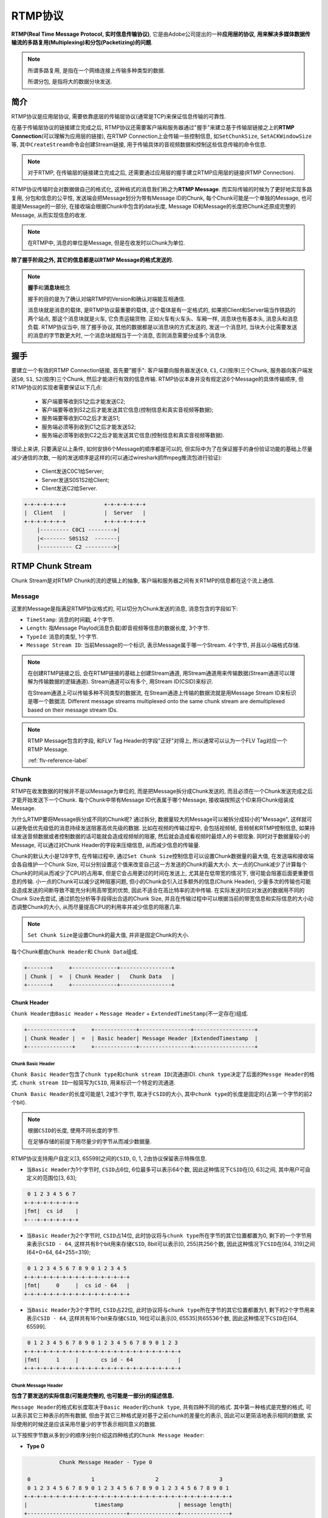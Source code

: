 RTMP协议
========

**RTMP(Real Time Message Protocol, 实时信息传输协议)**\ , 它是由Adobe公司提出的一种\ **应用层的协议**\ , 
**用来解决多媒体数据传输流的多路复用(Multiplexing)和分包(Packetizing)的问题**\ .

.. note::

    所谓多路复用, 是指在一个网络连接上传输多种类型的数据.

    所谓分包, 是指将大的数据分块发送.


简介
----

RTMP协议是应用层协议, 需要依靠底层的传输层协议(通常是TCP)来保证信息传输的可靠性.

在基于传输层协议的链接建立完成之后, RTMP协议还需要客户端和服务器通过"握手"来建立基于传输层链接之上的\ **RTMP Connection**\ (可以理解为应用层的链接), 
在RTMP Connection上会传输一些控制信息, 如\ ``SetChunkSize``\ , ``SetACKWindowSize``\ 等, 其中\ ``CreateStream``\ 命令会创建Stream链接, 用于传输具体的音视频数据和控制这些信息传输的命令信息.

.. note::

    对于RTMP, 在传输层的链接建立完成之后, 还需要通过应用层的握手建立RTMP应用层的链接(RTMP Connection). 


RTMP协议传输时会对数据做自己的格式化, 这种格式的消息我们称之为\ **RTMP Message**\ .
而实际传输的时候为了更好地实现多路复用, 分包和信息的公平性, 发送端会把Message划分为带有Message ID的Chunk, 
每个Chunk可能是一个单独的Message, 也可能是Message的一部分, 在接收端会根据Chunk中包含的data长度, Message ID和Message的长度把Chunk还原成完整的Message, 从而实现信息的收发.

.. note::

    在RTMP中, 消息的单位是Message, 但是在收发时以Chunk为单位.


**除了握手阶段之外, 其它的信息都是以RTMP Message的格式发送的.**

.. note::

    **握手**\ 和\ **消息块**\ 概念 

    握手的目的是为了确认对端RTMP的Version和确认对端能互相通信.

    消息块就是消息的载体, 是RTMP协议最重要的载体, 这个载体是有一定格式的, 如果把Client和Server端当作铁路的两个站点, 那这个消息块就是火车, 它负责运输货物. 
    正如火车有火车头、车厢一样, 消息块也有基本头, 消息头和消息负载.
    RTMP协议当中, 除了握手协议, 其他的数据都是以消息块的方式发送的, 发送一个消息时, 当块大小比需要发送的消息的字节数更大时, 一个消息块就相当于一个消息, 否则消息需要分成多个消息块.


握手
----

要建立一个有效的RTMP Connection链接, 首先要"握手": 客户端要向服务器发送\ ``C0``, ``C1``, ``C2``\ (按序)三个Chunk, 服务器向客户端发送\ ``S0``, ``S1``, ``S2``\ (按序)三个Chunk, 然后才能进行有效的信息传输. 
RTMP协议本身并没有规定这6个Message的具体传输顺序, 但RTMP协议的实现者需要保证以下几点:

    -  客户端要等收到S1之后才能发送C2;
    -  客户端要等收到S2之后才能发送其它信息(控制信息和真实音视频等数据);
    -  服务端要等收到C0之后才发送S1;
    -  服务端必须等到收到C1之后才能发送S2;
    -  服务端必须等到收到C2之后才能发送其它信息(控制信息和真实音视频等数据).

理论上来讲, 只要满足以上条件, 如何安排6个Message的顺序都是可以的, 但实际中为了在保证握手的身份验证功能的基础上尽量减少通信的次数, 一般的发送顺序是这样的(可以通过wireshark抓ffmpeg推流包进行验证):

    - Client发送C0C1给Server;
    - Server发送S0S1S2给Client;
    - Client发送C2给Server.

.. code-block::

    +-+-+-+-+-+-+            +-+-+-+-+-+-+
    |  Client   |            |  Server   |
    +-+-+-+-+-+-+            +-+-+-+-+-+-+
        |--------- C0C1 -------->|     
        |<------- S0S1S2  -------|
        |---------- C2 --------->|


RTMP Chunk Stream
-----------------

Chunk Stream是对RTMP Chunk的流的逻辑上的抽象, 客户端和服务器之间有关RTMP的信息都在这个流上通信.


Message
^^^^^^^

这里的Message是指满足RTMP协议格式的, 可以切分为Chunk发送的消息, 消息包含的字段如下:

*   ``TimeStamp``: 消息的时间戳, 4个字节.
*   ``Length``: 指Message Playlod(消息负载)即音视频等信息的数据长度, 3个字节.
*   ``TypeId``: 消息的类型, 1个字节.
*   ``Message Stream ID``: 当前Message的一个标识, 表示Message属于哪一个Stream. 4个字节, 并且以小端格式存储.

.. note:: 
    
    在创建RTMP链接之后, 会在RTMP链接的基础上创建Stream通道, 用Stream通道用来传输数据(Stream通道可以理解为传输数据的逻辑通道). 
    Stream通道可以有多个, 用Stream ID(CSID)来标识.

    在Stream通道上可以传输多种不同类型的数据流, 在Stream通道上传输的数据流就是用Message Stream ID来标识是哪一个数据流.
    Different message streams multiplexed onto the same chunk stream are demultiplexed based on their message stream IDs.

.. note::

    RTMP Message包含的字段, 和FLV Tag Header的字段"正好"对得上, 所以通常可以认为一个FLV Tag对应一个RTMP Message.
    
    :ref:`flv-reference-label`


Chunk
^^^^^

RTMP在收发数据的时候并不是以Message为单位的, 而是把Message拆分成Chunk发送的, 而且必须在一个Chunk发送完成之后才能开始发送下一个Chunk. 
每个Chunk中带有Message ID代表属于哪个Message, 接收端按照这个ID来将Chunk组装成Message.

为什么RTMP要将Message拆分成不同的Chunk呢? 
通过拆分, 数据量较大的Message可以被拆分成较小的"Message", 这样就可以避免低优先级低的消息持续发送阻塞高优先级的数据. 
比如在视频的传输过程中, 会包括视频帧, 音频帧和RTMP控制信息, 如果持续发送音频数据或者控制数据的话可能就会造成视频帧的阻塞, 然后就会造成看视频时最烦人的卡顿现象. 
同时对于数据量较小的Message, 可以通过对Chunk Header的字段来压缩信息, 从而减少信息的传输量.

Chunk的默认大小是128字节, 在传输过程中, 通过\ ``Set Chunk Size``\ 控制信息可以设置Chunk数据量的最大值, 在发送端和接收端会各自维护一个Chunk Size, 可以分别设置这个值来改变自己这一方发送的Chunk的最大大小. 
大一点的Chunk减少了计算每个Chunk的时间从而减少了CPU的占用率, 但是它会占用更过的时间在发送上, 尤其是在低带宽的情况下, 很可能会阻塞后面更重要信息的传输. 
小一点的Chunk可以减少这种阻塞问题, 但小的Chunk会引入过多额外的信息(Chunk Header), 少量多次的传输也可能会造成发送的间断导致不能充分利用高带宽的优势, 因此不适合在高比特率的流中传输. 
在实际发送时应对发送的数据用不同的Chunk Size去尝试, 通过抓包分析等手段得出合适的Chunk Size, 并且在传输过程中可以根据当前的带宽信息和实际信息的大小动态调整Chunk的大小, 从而尽量提高CPU的利用率并减少信息的阻塞几率.

.. note::

    ``Set Chunk Size``\ 是设置Chunk的最大值, 并非是固定Chunk的大小.

每个Chunk都由\ ``Chunk Header``\ 和 ``Chunk Data``\ 组成.

.. code-block:: 

    +-------+     +--------------+----------------+  
    | Chunk |  =  | Chunk Header |   Chunk Data   |  
    +-------+     +--------------+----------------+


Chunk Header
~~~~~~~~~~~~

``Chunk Header``\ 由\ ``Basic Header`` + ``Message Header`` + ``ExtendedTimeStamp``\ (不一定存在)组成.

.. code-block:: 

    +--------------+     +-------------+----------------+-------------------+ 
    | Chunk Header |  =  | Basic header| Message Header |ExtendedTimestamp  |  
    +--------------+     +-------------+----------------+-------------------+


Chunk Basic Header
++++++++++++++++++

``Chunk Basic Header``\ 包含了\ ``chunk type``\ 和\ ``chunk stream ID``\ (流通道ID). 
``chunk type``\ 决定了后面的\ ``Messge Header``\ 的格式. 
``chunk stream ID``\ 一般简写为\ ``CSID``\ , 用来标识一个特定的流通道.

``Chunk Basic Header``\ 的长度可能是1, 2或3个字节, 取决于\ ``CSID``\ 的大小, 其中\ ``chunk type``\ 的长度是固定的(占第一个字节的前2个bit).

.. note::

    根据\ ``CSID``\ 的长度, 使用不同长度的字节.
    
    在足够存储的前提下用尽量少的字节从而减少数据量.

RTMP协议支持用户自定义[3, 65599]之间的\ ``CSID``\ , 0, 1, 2由协议保留表示特殊信息. 

*   当\ ``Basic Header``\ 为1个字节时, ``CSID``\ 占6位, 6位最多可以表示64个数, 因此这种情况下\ ``CSID``\ 在[0, 63]之间, 其中用户可自定义的范围位[3, 63];

.. code-block::

     0 1 2 3 4 5 6 7
    +-+-+-+-+-+-+-+-+
    |fmt|  cs id    |
    +---+-+-+-+-+-+-+

*   当\ ``Basic Header``\ 为2个字节时, ``CSID``\ 占14位, 此时协议将与\ ``chunk type``\ 所在字节的其它位置都置为0, 剩下的一个字节用来表示\ ``CSID - 64``\ , 
    这样共有8个bit用来存储\ ``CSID``, 8bit可以表示[0, 255]共256个数, 因此这种情况下\ ``CSID``\ 在[64, 319]之间(64+0=64, 64+255=319);

.. code-block::

     0 1 2 3 4 5 6 7 8 9 0 1 2 3 4 5   
    +-+-+-+-+-+-+-+-+-+-+-+-+-+-+-+-+
    |fmt|     0     |  cs id - 64   |
    +-+-+-+-+-+-+-+-+-+-+-+-+-+-+-+-+

*   当\ ``Basic Header``\ 为3个字节时, ``CSID``\ 占22位, 此时协议将与\ ``chunk type``\ 所在字节的其它位置都置为1, 剩下的2个字节用来表示\ ``CSID - 64``\ , 
    这样共有16个bit来存储\ ``CSID``\ , 16位可以表示[0, 65535]共65536个数, 因此这种情况下\ ``CSID``\ 在[64, 65599].

.. code-block:: 

     0 1 2 3 4 5 6 7 8 9 0 1 2 3 4 5 6 7 8 9 0 1 2 3
    +-+-+-+-+-+-+-+-+-+-+-+-+-+-+-+-+-+-+-+-+-+-+-+-+
    |fmt|     1     |       cs id - 64              |
    +-+-+-+-+-+-+-+-+-+-+-+-+-+-+-+-+-+-+-+-+-+-+-+-+

.. code-block:: c
    :emphasize-lines: 4, 5, 6

    // 以下是上述 chuck stream id 类型非全部：
    typedef NS_ENUM(NSUInteger, RTMPChunckStreamID)
    {
        RTMPChunckStreamID_PRO_CONTROL       = 0x2, // 协议控制块流ID  
        RTMPChunckStreamID_COMMAND           = 0x3, // 控制块流ID  
        RTMPChunckStreamID_MEDIA             = 0x4, // 音视频块流ID  
    };


Chunk Message Header
++++++++++++++++++++

**包含了要发送的实际信息(可能是完整的, 也可能是一部分)的描述信息.**

``Message Header``\ 的格式和长度取决于\ ``Basic Header``\ 的\ ``chunk type``\ , 共有四种不同的格式.
其中第一种格式是完整的格式, 可以表示其它三种表示的所有数据, 
但由于其它三种格式是对基于之前chunk的差量化的表示, 因此可以更简洁地表示相同的数据, 实际使用的时候还是应该采用尽量少的字节表示相同意义的数据.

以下按照字节数从多到少的顺序分别介绍这四种格式的\ ``Chunk Message Header``:

*   **Type 0**

.. code-block:: 

                Chunk Message Header - Type 0                

      0                   1                   2                   3   
      0 1 2 3 4 5 6 7 8 9 0 1 2 3 4 5 6 7 8 9 0 1 2 3 4 5 6 7 8 9 0 1 
     +-+-+-+-+-+-+-+-+-+-+-+-+-+-+-+-+-+-+-+-+-+-+-+-+-+-+-+-+-+-+-+-+  
     |                     timestamp                 | message length|
     +-------------------------------+---------------+---------------+  
     |       message length(cont)    |message type id| msg stream id | 
     +-------------------------------+---------------+---------------+ 
     :            message stream id(cont)            |  
     +-+-+-+-+-+-+-+-+-+-+-+-+-+-+-+-+-+-+-+-+-+-+-+-+

Type = 0时, ``Message Header``\ 占用11个字节, 其它三种能表示的数据它都能表示, 但在chunk stream开始的第一个chunk和头信息的时间戳后退(即值与上一个chunk相比减小, 通常在回退播放时会出这种情况)的时候必须采用这种格式.

    -   ``timestamp``\ (时间戳): 占用3个字节, 最大表示\ :math:`16777215 = 0xFFFFFF = 2^{24}-1`\ , 超出这个值, 这3个字节置为1, 将实际的时间戳转存到\ ``Extended Timestamp``\ 字段中, 接收端在判断timestamp字段24个位都为1时就会去\ ``Extended Timestamp``\ 字段中解析实际的时间戳.

    -   ``message length``\ (消息数据的长度): 占用3个字节, 表示实际发送的消息的数据如音频帧, 视频帧等数据的长度, 单位是字节. 
        **注意这里是Message的长度, 也就是chunk属于的Message的总数据长度, 而不是chunk本身Data的数据的长度.**

    -   ``message type id``\ (消息的类型id): 占用1个字节, 表示实际发送的数据的类型, 如8代表音频数据, 9代表视频数据.

    -   ``message stream id``\ (消息的流id): 占用4个字节, 表示该chunk所在的流的ID, 和\ ``Basic Header``\ 的\ ``CSID``\ 一样, 它采用小端存储的方式.

*   **Type 1**

.. code-block::

                Chunk Message Header - Type 1                

     0                   1                   2                   3   
     0 1 2 3 4 5 6 7 8 9 0 1 2 3 4 5 6 7 8 9 0 1 2 3 4 5 6 7 8 9 0 1 
    +-+-+-+-+-+-+-+-+-+-+-+-+-+-+-+-+-+-+-+-+-+-+-+-+-+-+-+-+-+-+-+-+  
    |                     timestamp delta           | message length|
    +-------------------------------+---------------+---------------+  
    |       message length(cont)    |message type id|
    +-------------------------------+---------------+

Type = 1时, ``Message Header``\ 占用7个字节, 省去了表示\ ``message stream id``\ 的4个字节, 表示此chunk和上一个chunk所在的流相同, 如果发送端只和对端有一个流连接的时候可以尽量去采用这种格式.

    -   ``timestamp delta``\ : 占用3个字节, 注意这里和type = 0时不同, 存储的是和上一个chunk的时间差. 
        类似上面提到的timestamp, 当它的值超过3个字节所能表示的最大值时, 三个字节都置为1, 时间的时间戳差值就会转存到\ ``Extended Timestamp``\ 字段中.

*   **Type 2**

.. code-block::

    
                Chunk Message Header - Type 2                

     0                   1                   2     
     0 1 2 3 4 5 6 7 8 9 0 1 2 3 4 5 6 7 8 9 0 1 2 3
    +-+-+-+-+-+-+-+-+-+-+-+-+-+-+-+-+-+-+-+-+-+-+-+-+
    |                     timestamp delta           |
    +-------------------------------+---------------+

Type = 2时, ``Message Header``\ 占用3个字节, 相对于Type = 1格式又省去了表示消息长度的3个字节和表示消息类型的1个字节, 表示此chunk和上一次发送的chunk所在的流, 消息的长度和消息的类型都相同. 
余下的三个字节表示\ ``timestamp delta``\ , 使用同Type = 1相同.

*   **Type 3**

0字节!!! 表示这个chunk的\ ``Message Header``\ 和上一个完全相同. 
当它跟在Type = 0的chunk后面时, 表示和前一个chunk的时间戳都是相同的. 
什么时候连时间戳都是相同的呢? 就是一个Message拆分成了多个chunk, 这个chunk和上一个chunk同属于一个Message. 
而当它跟在Type = 1或者Type = 2的chunk后面时, 表示和前一个chunk的时间戳差是相同的. 
比如第一个chunk的Type = 0, timestamp = 100, 第二个chunk的Type = 2, timestamp delta = 20, 表示时间戳为100+20 = 120, 第三个chunk的Type = 3, timestamp delta = 20, 时间戳为120 + 20 = 140.


之前我们就说过, ``Basic Header``\ 中的\ ``chunk type``\ 字段, 决定了\ ``Message Header``\ 的格式, 它们的对应关系如下:

.. table::

    ============ =====================
    chunk type   Message Header的格式
    0            Type 0
    1            Type 1
    2            Type 2
    3            Type 3
    ============ =====================


.. code-block:: c

   // 以下是上述Basic Header中fmt值枚举
   typedef NS_ENUM(NSUInteger, RTMPBHFmt)
   {
       RTMPBHFmt_FULL              = 0x0,
       RTMPBHFmt_NO_MSG_STREAM_ID  = 0x1,
       RTMPBHFmt_TIMESTAMP         = 0x2, // 'Chuck Message Header' only timestamp
       RTMPBHFmt_ONLY              = 0x3, // 'Chunk Message Header' all no
   };
   
   // 以下是上述 message type id 类型非全部
   typedef NS_ENUM(NSUInteger, RTMPMessageTypeID)
   {
       RTMPMessageTypeID_CHUNK_SIZE     = 0x1, //协议控制消息 ChunkData承载大小，进行分块
       RTMPMessageTypeID_ABORT          = 0x2, //协议控制消息 消息分块只收到部分时，发送此控制消息，发端不在
       RTMPMessageTypeID_BYTES_READ     = 0x3, //协议控制消息
       RTMPMessageTypeID_PING           = 0x4, //用户控制消息 该消息在Chunk流中发送时，msg stream id = 0, chunck stream id = 2, message type id = 4
       RTMPMessageTypeID_SERVER_WINDOW  = 0x5, //协议控制消息
       RTMPMessageTypeID_PEER_BW        = 0x6, //协议控制消息
       RTMPMessageTypeID_AUDIO          = 0x8, //音频消息
       RTMPMessageTypeID_VIDEO          = 0x9, //视频消息
       RTMPMessageTypeID_FLEX_STREAM    = 0xF,
       RTMPMessageTypeID_FLEX_OBJECT    = 0x10,
       RTMPMessageTypeID_FLEX_MESSAGE   = 0x11,
       RTMPMessageTypeID_NOTIFY         = 0x12, //数据消息，传递一些元数据
       RTMPMessageTypeID_SHARED_OBJ     = 0x13, //
       RTMPMessageTypeID_INVOKE         = 0x14, //命令消息，客户端与服务器之间执行命令如：connect、publish
       RTMPMessageTypeID_METADATA       = 0x16, //
   };


ExtendedTimestamp
+++++++++++++++++

.. code-block:: 

     0                   1                   2                   3   
     0 1 2 3 4 5 6 7 8 9 0 1 2 3 4 5 6 7 8 9 0 1 2 3 4 5 6 7 8 9 0 1 
    +-+-+-+-+-+-+-+-+-+-+-+-+-+-+-+-+-+-+-+-+-+-+-+-+-+-+-+-+-+-+-+-+ 
    |                           timestamp                           |   
    +-+-+-+-+-+-+-+-+-+-+-+-+-+-+-+-+-+-+-+-+-+-+-+-+-+-+-+-+-+-+-+-+

只有当块消息头中的普通时间戳设置为\ ``0xffffff``\ 时, 本字段才被传送.
如果普通时间戳的值小于\ ``0xffffff``\ , 那么本字段一定不能出现.


Chunk Data
~~~~~~~~~~

``Chunk Data``\ 的实例就是Message.

The server and the client send RTMP messages over the network to communicate with each other. 
The messages could include audio, video, data, or any other messages.

The RTMP message has two parts, a header and its playload.

.. code-block::

    Message = Message Header + Message Playload


Message Header(11 bytes)
++++++++++++++++++++++++

.. code-block::

    Message Header = Message Type + Playload Length + TimeStamp + Stream ID

The message Header contains the following:

*   ``Message Type(1 byte)``

One byte field to represent the message type. 
A range of type IDs(1-6) are reserved for protocol control message.

*   ``Length(3 bytes)``

Three-byte field that represents the size of the playload in bytes. 
It is set in big-endian format.

*   ``TimeStamp(4 bytes)``

Four-byte field that contains a timestamp of the message. 
The 4 bytes are packed in the big-endian order.

*   ``Message Stream Id(3 bytes)``

Three-byte field that identifies the stream of the message. 
These bytes are set in big-endian format.

.. image:: images/rtmp/message_header.png


Message Playload
++++++++++++++++

The other part of the message is the payload, which is the actual data contained in the message. 
For example, it could be some audio samples or compressed video data.


Message的分类
-------------

*   **Protocol Control Messages**

协议控制消息, 用来与对端协调控制.

RTMP Chunk Stream uses message type IDs 1, 2, 3, 5, and 6 for protocol control messages. 

These protocol control messages MUST have message stream ID 0(known as the control stream)and be sent in chunk stream ID 2. 
Protocol control messages take effect as soon as they are received; their timestamps are ingnored.

    -   Set Chunk Size(Message Type ID = 1)

    设置块的大小，通知对端使用新的块大小.

    -   Abort Message(Message Type ID = 2)

    取消消息, 用于通知正在等待接收块以完成消息的对等端, 丢弃一个块流中已经接收的部分并且取消对该消息的处理.

    -   Acknowledgement(Message Type ID = 3)

    确认消息, 客户端或服务端在接收到数量与窗口大小相等的字节后发送确认消息到对方. 

    -   Window Acknowledgement Size(Message Type ID = 5)

    确认窗口大小, 客户端或服务端发送本消息来通知对方发送确认消息的窗口大小.

    -   Set Peer Bandwidth(Message Type ID = 6)
  
    设置对端带宽, 客户端或服务端发送本消息更新对等端的输出带宽.

*   **Command Messsage(Message Type ID = 17或20)**

命令消息, 表示在客户端和服务器之间传递的在对端执行某些操作的命令消息. 
如\ ``connect``\ 表示连接对端, 对端如果同意连接的话会记录发送端信息并返回连接成功消息; 
``publish``\ 表示开始向对方推流, 接收端接到命令后准备好接收对方发送的流信息.

当信息使用AMF0编码时, Messsage Type ID = 20, AMF3编码时Message Type ID = 17.

*   **Data Message(Message Type ID = 15或18)**

数据消息, 传递一些元数据(MetaData, 比如视频名, 分辨率等)或者用户自定义的一些消息. 

当消息使用AMF0编码时, Message Type ID = 18, AMF3编码时Message Type ID = 15.

*   **Shared Object Message(Message Type ID = 16或19)**

共享消息, 表示一个Flash类型的对象, 由键值对的集合组成, 用于多客户端, 多实例的使用. 

当信息使用AMF0编码时, Message Type ID = 19, AMF3编码时Message Type ID = 16.

*   **Audio Message(Message Type ID = 8)**

音频数据消息.

*   **Video Message(Message Type ID = 9)**

视频数据消息.

*   **Aggregate Message(Message Type ID = 22)**

聚类消息, 多个RTMP子消息的集合.

*   **User Control Message Events(Message Type ID = 4)**

用户控制消息, 客户端或服务端发送本消息通知对方用户的控制事件, 比如Stream Begin事件告知对方流信息开始传输. 和前面提到的协议控制信息(Protocol Control Message)不同, 这是在RTMP协议层的, 而不是在RTMP chunk流协议层的, 这个很容易弄混. 
该信息在chunk流中发送时, Message Stream ID = 0, Chunk Stream ID = 2, Message Type ID = 4.


Comand Message(命令消息, Message Type ID = 17或20)
^^^^^^^^^^^^^^^^^^^^^^^^^^^^^^^^^^^^^^^^^^^^^^^^^^

发送端发送时会带有命令的名字, 如\ ``connect``\ , ``TranscationID``\ 表示此次命令的标识, ``Command Object``\ 表示相关参数.

接收端收到命令后, 会返回以下三种消息中的一种: 
``_result``\ 消息表示接收该命令, 对端可以继续往下执行流程; ``_error``\ 消息代表拒绝该命令要执行的操作, ``method name``\ 消息代表要在之前命令的发送端执行的函数名称. 
这三种回应的消息都要带有收到的命令消息中的\ ``TranscationdID``\ 来表示本次的回应作用于哪个命令.

命令消息有两种: 一种是NetConnection Commands , 表示双端的上层连接, 一种是NetStream Commands , 表示流信息的传输通道, 控制流信息的状态.

*   **NetConnection Commands(连接层的命令)**

用来管理双端之间的连接状态, 同时也提供了异步远程方法调用(RPC)在对端执行某方法, 以下是常见的连接层命令:

    -  ``connect``

    用于客户端向服务器发送连接请求. 
    
    消息的回应有两种, ``_result``\ 表示接收连接, ``_error``\ 表示连接失败.


    -   ``call``

    用于在对端执行某函数, 即常说的RPC.


    -   ``close``

    Close connection.

    -   ``createStream``

    创建传递具体信息的通道, 从而可以在这个Stream通道中传递具体信息, 传输信息的单位为Chunk.

*   **NetStream Commands(流连接上的命令)**

    NetStream建立在NetConnection之上, 通过NetConnection的\ ``createStream``\ 命令创建, 用于传输具体的音频, 视频等信息.
    在传输层协议之上只能创建一个NetConnection, 但一个NetConnection可以建立多个NetStream来建立不同的流通道传输数据.

    以下是一些常用的NetStrea Commands, 服务端收到命令后会通过\ ``onStatus``\ 命令来响应客户端, 表示当前NetStream的状态.

    -   ``play``\ (播放): 由客户端向服务器发起请求从服务器端接收数据.
    -   ``play2``\ (播放): 和play命令不同的是, play2命令可以将当前正在播放的流切换到同样数据但不同比特率的流上.
    -   ``deleteStream``\ (删除流): 用户客户端告知服务端本地的某个流对象已被删除, 不需要传输此路流.
    -   ``closeStream``
    -   ``receiveAudio``\ (接收音频): 通知服务器端该客户端是否要发送音频.
    -   ``receiveVideo``\ (接收视频): 通知服务器端该客户端是否要发送视频.
    -   ``publish``\ (推送数据): 由客户端向服务器发起请求推流到服务器.
    -   ``seek``\ (定位流的位置): 定位到视频或音频的某个位置, 以毫秒为单位.
    -   ``pause``\ (暂停): 客户端告知服务端停止或恢复播放.


接收命令消息反馈结果(Respond Command)
~~~~~~~~~~~~~~~~~~~~~~~~~~~~~~~~~~~~~

通过块消息携带的数据, 拼接成消息内容, 通过AMF解码后解析消息内容.


代表流程
--------

*   推流

.. image:: images/rtmp/rtmp_publish.png


*   播流

.. image:: images/rtmp/rtmp_play.png

